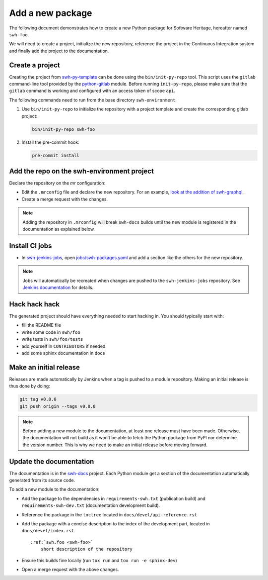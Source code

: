 .. _tutorial-new-package:

Add a new package
=================

The following document demonstrates how to create a new Python package for
Software Heritage, hereafter named ``swh-foo``.

We will need to create a project, initialize the new repository, reference
the project in the Continuous Integration system and finally add the
project to the documentation.

.. _create-new-project:

Create a project
----------------

Creating the project from swh-py-template_ can be done using the
``bin/init-py-repo`` tool. This script uses the ``gitlab`` command-line tool
provided by the `python-gitlab <https://python-gitlab.readthedocs.io/>`_
module. Before running ``init-py-repo``, please make sure that the ``gitlab``
command is working and configured with an access token of scope ``api``.

The following commands need to run from the base directory
``swh-environment``.

1. Use ``bin/init-py-repo`` to initialize the repository with a project
   template and create the corresponding gitlab project:

   .. code:: bash

      bin/init-py-repo swh-foo

2. Install the pre-commit hook:

   .. code:: bash

      pre-commit install

Add the repo on the swh-environment project
-------------------------------------------

Declare the repository on the *mr* configuration:

- Edit the ``.mrconfig`` file and declare the new repository. For an example, `look
  at the addition of swh-graphql
  <https://gitlab.softwareheritage.org/swh/devel/swh-environment/-/commit/d812839f02ae6d0f20891a0f14391a94a359d611>`__.

- Create a merge request with the changes.

.. note::
   Adding the repository in ``.mrconfig`` will break ``swh-docs`` builds until
   the new module is registered in the documentation as explained below.

Install CI jobs
---------------

- In  swh-jenkins-jobs_, open `jobs/swh-packages.yaml <https://gitlab.softwareheritage.org/swh/infra/ci-cd/swh-jenkins-jobs/-/blob/master/jobs/swh-packages.yaml>`__ and add a section like the others for the new repository.

.. note::
   Jobs will automatically be recreated when changes are pushed to the
   ``swh-jenkins-jobs`` repository. See `Jenkins documentation <ci_jenkins>`_
   for details.

Hack hack hack
--------------

The generated project should have everything needed to start hacking in. You
should typically start with:

- fill the README file
- write some code in ``swh/foo``
- write tests in ``swh/foo/tests``
- add yourself in ``CONTRIBUTORS`` if needed
- add some sphinx documentation in ``docs``

Make an initial release
-----------------------

Releases are made automatically by Jenkins when a tag is pushed to a module
repository. Making an initial release is thus done by doing:

.. code:: bash

   git tag v0.0.0
   git push origin --tags v0.0.0

.. note::
   Before adding a new module to the documentation, at least one release must
   have been made. Otherwise, the documentation will not build as it won’t be
   able to fetch the Python package from PyPI nor determine the version number.
   This is why we need to make an initial release before moving forward.

Update the documentation
------------------------

The documentation is in the swh-docs_ project. Each Python module get a section
of the documentation automatically generated from its source code.

To add a new module to the documentation:

- Add the package to the dependencies in ``requirements-swh.txt`` (publication
  build) and ``requirements-swh-dev.txt`` (documentation development build).

- Reference the package in the ``toctree`` located in ``docs/devel/api-reference.rst``

- Add the package with a concise description to the index of the development part, located in
  ``docs/devel/index.rst``.

  ::

     :ref:`swh.foo <swh-foo>`
         short description of the repository

- Ensure this builds fine locally (run ``tox run`` and ``tox run -e sphinx-dev``)

- Open a merge request with the above changes.


.. _`Continuous Integration (CI)`: https://jenkins.softwareheritage.org
.. _swh-py-template: https://gitlab.softwareheritage.org/swh/devel/swh-py-template
.. _swh-jenkins-jobs: https://gitlab.softwareheritage.org/swh/infra/ci-cd/swh-jenkins-jobs
.. _swh-docs: https://gitlab.softwareheritage.org/swh/devel/swh-docs
